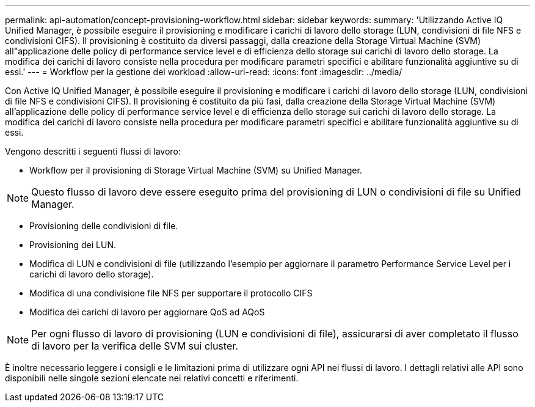 ---
permalink: api-automation/concept-provisioning-workflow.html 
sidebar: sidebar 
keywords:  
summary: 'Utilizzando Active IQ Unified Manager, è possibile eseguire il provisioning e modificare i carichi di lavoro dello storage (LUN, condivisioni di file NFS e condivisioni CIFS). Il provisioning è costituito da diversi passaggi, dalla creazione della Storage Virtual Machine (SVM) all"applicazione delle policy di performance service level e di efficienza dello storage sui carichi di lavoro dello storage. La modifica dei carichi di lavoro consiste nella procedura per modificare parametri specifici e abilitare funzionalità aggiuntive su di essi.' 
---
= Workflow per la gestione dei workload
:allow-uri-read: 
:icons: font
:imagesdir: ../media/


[role="lead"]
Con Active IQ Unified Manager, è possibile eseguire il provisioning e modificare i carichi di lavoro dello storage (LUN, condivisioni di file NFS e condivisioni CIFS). Il provisioning è costituito da più fasi, dalla creazione della Storage Virtual Machine (SVM) all'applicazione delle policy di performance service level e di efficienza dello storage sui carichi di lavoro dello storage. La modifica dei carichi di lavoro consiste nella procedura per modificare parametri specifici e abilitare funzionalità aggiuntive su di essi.

Vengono descritti i seguenti flussi di lavoro:

* Workflow per il provisioning di Storage Virtual Machine (SVM) su Unified Manager.


[NOTE]
====
Questo flusso di lavoro deve essere eseguito prima del provisioning di LUN o condivisioni di file su Unified Manager.

====
* Provisioning delle condivisioni di file.
* Provisioning dei LUN.
* Modifica di LUN e condivisioni di file (utilizzando l'esempio per aggiornare il parametro Performance Service Level per i carichi di lavoro dello storage).
* Modifica di una condivisione file NFS per supportare il protocollo CIFS
* Modifica dei carichi di lavoro per aggiornare QoS ad AQoS


[NOTE]
====
Per ogni flusso di lavoro di provisioning (LUN e condivisioni di file), assicurarsi di aver completato il flusso di lavoro per la verifica delle SVM sui cluster.

====
È inoltre necessario leggere i consigli e le limitazioni prima di utilizzare ogni API nei flussi di lavoro. I dettagli relativi alle API sono disponibili nelle singole sezioni elencate nei relativi concetti e riferimenti.
